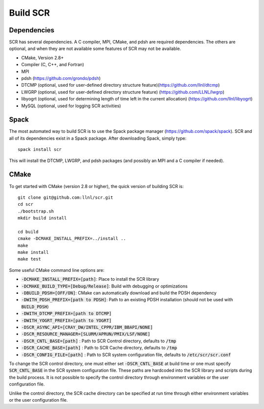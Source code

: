 .. _sec-library:

Build SCR
=========

Dependencies
------------

SCR has several dependencies. A C compiler, MPI, CMake, and pdsh are
required dependencies. The others are optional, and when they are
not available some features of SCR may not be available.

* CMake, Version 2.8+
* Compiler (C, C++, and Fortran)
* MPI
* pdsh (https://github.com/grondo/pdsh)
* DTCMP (optional, used for user-defined directory structure feature)(https://github.com/llnl/dtcmp)
* LWGRP (optional, used for user-defined directory structure feature) (https://github.com/LLNL/lwgrp)
* libyogrt (optional, used for determining length of time left in the current allocation) (https://github.com/llnl/libyogrt)
* MySQL (optional, used for logging SCR activities)

Spack
-----

The most automated way to build SCR is to use the Spack
package manager (https://github.com/spack/spack).
SCR and all of its dependencies exist in a Spack package. After downloading
Spack, simply type::

  spack install scr

This will install the DTCMP, LWGRP, and pdsh packages (and possibly an MPI and a C compiler if needed).

CMake
-----

To get started with CMake (version 2.8 or higher), the quick version of
building SCR is::

  git clone git@github.com:llnl/scr.git
  cd scr
  ./bootstrap.sh
  mkdir build install

  cd build
  cmake -DCMAKE_INSTALL_PREFIX=../install ..
  make
  make install
  make test

Some useful CMake command line options are:

* :code:`-DCMAKE_INSTALL_PREFIX=[path]`: Place to install the SCR library
* :code:`-DCMAKE_BUILD_TYPE=[Debug/Release]`: Build with debugging or optimizations
* :code:`-DBUILD_PDSH=[OFF/ON]`: CMake can automatically download and build the PDSH dependency
* :code:`-DWITH_PDSH_PREFIX=[path to PDSH]`: Path to an existing PDSH installation (should not be used with :code:`BUILD_PDSH`)
* :code:`-DWITH_DTCMP_PREFIX=[path to DTCMP]`
* :code:`-DWITH_YOGRT_PREFIX=[path to YOGRT]`
* :code:`-DSCR_ASYNC_API=[CRAY_DW/INTEL_CPPR/IBM_BBAPI/NONE]`
* :code:`-DSCR_RESOURCE_MANAGER=[SLURM/APRUN/PMIX/LSF/NONE]`
* :code:`-DSCR_CNTL_BASE=[path]` : Path to SCR Control directory, defaults to :code:`/tmp`
* :code:`-DSCR_CACHE_BASE=[path]` : Path to SCR Cache directory, defaults to :code:`/tmp`
* :code:`-DSCR_CONFIG_FILE=[path]` : Path to SCR system configuration file, defaults to :code:`/etc/scr/scr.conf`

To change the SCR control directory, one must either set :code:`-DSCR_CNTL_BASE` at build time
or one must specify :code:`SCR_CNTL_BASE` in the SCR system configuration file.
These paths are hardcoded into the SCR library and scripts during the build process.
It is not possible to specify the control directory through environment variables or the user configuration file.

Unlike the control directory, the SCR cache directory can be specified at run time
through either environment variables or the user configuration file.
